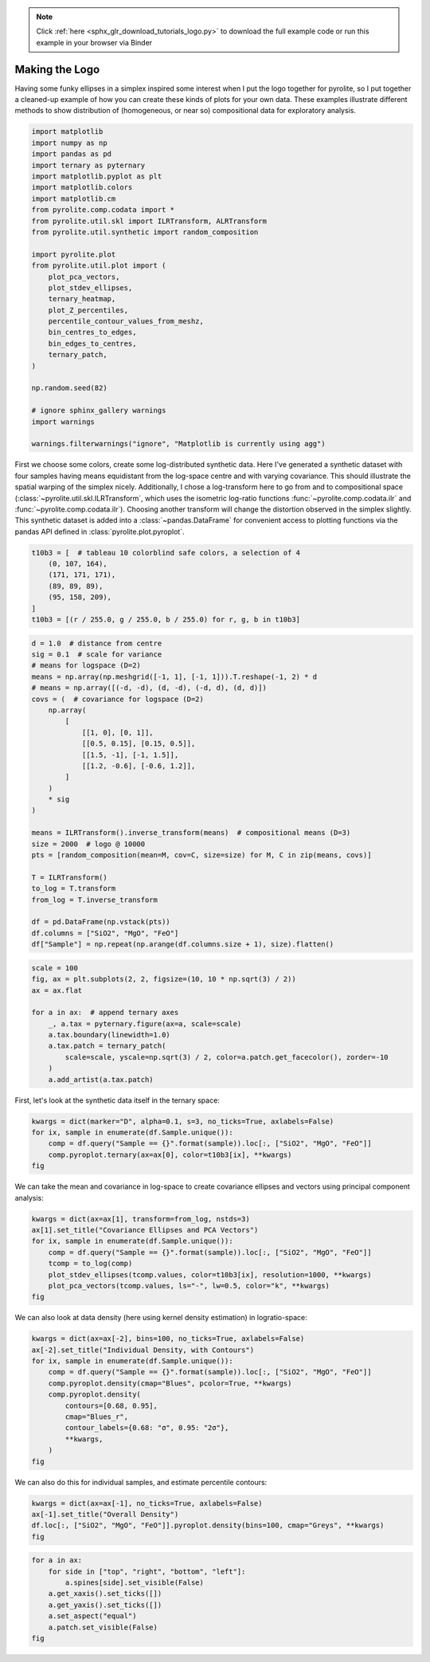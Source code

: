 .. note::
    :class: sphx-glr-download-link-note

    Click :ref:`here <sphx_glr_download_tutorials_logo.py>` to download the full example code or run this example in your browser via Binder
.. rst-class:: sphx-glr-example-title

.. _sphx_glr_tutorials_logo.py:


Making the Logo
==================================

Having some funky ellipses in a simplex inspired some interest when I put the logo
together for pyrolite, so I put together a cleaned-up example of how you can create
these kinds of plots for your own data. These examples illustrate different methods to
show distribution of (homogeneous, or near so) compositional data for exploratory
analysis.



.. code-block:: default

    import matplotlib
    import numpy as np
    import pandas as pd
    import ternary as pyternary
    import matplotlib.pyplot as plt
    import matplotlib.colors
    import matplotlib.cm
    from pyrolite.comp.codata import *
    from pyrolite.util.skl import ILRTransform, ALRTransform
    from pyrolite.util.synthetic import random_composition

    import pyrolite.plot
    from pyrolite.util.plot import (
        plot_pca_vectors,
        plot_stdev_ellipses,
        ternary_heatmap,
        plot_Z_percentiles,
        percentile_contour_values_from_meshz,
        bin_centres_to_edges,
        bin_edges_to_centres,
        ternary_patch,
    )

    np.random.seed(82)

    # ignore sphinx_gallery warnings
    import warnings

    warnings.filterwarnings("ignore", "Matplotlib is currently using agg")







First we choose some colors, create some log-distributed synthetic data. Here I've
generated a synthetic dataset with four samples having means equidistant from the
log-space centre and with varying covariance. This should illustrate the spatial
warping of the simplex nicely. Additionally, I chose a log-transform here to go
from and to compositional space (:class:`~pyrolite.util.skl.ILRTransform`, which uses
the isometric log-ratio functions
:func:`~pyrolite.comp.codata.ilr` and :func:`~pyrolite.comp.codata.ilr`). Choosing
another transform will change the distortion observed in the simplex slightly.
This synthetic dataset is added into a :class:`~pandas.DataFrame` for convenient access
to plotting functions via the pandas API defined in :class:`pyrolite.plot.pyroplot`.



.. code-block:: default

    t10b3 = [  # tableau 10 colorblind safe colors, a selection of 4
        (0, 107, 164),
        (171, 171, 171),
        (89, 89, 89),
        (95, 158, 209),
    ]
    t10b3 = [(r / 255.0, g / 255.0, b / 255.0) for r, g, b in t10b3]








.. code-block:: default

    d = 1.0  # distance from centre
    sig = 0.1  # scale for variance
    # means for logspace (D=2)
    means = np.array(np.meshgrid([-1, 1], [-1, 1])).T.reshape(-1, 2) * d
    # means = np.array([(-d, -d), (d, -d), (-d, d), (d, d)])
    covs = (  # covariance for logspace (D=2)
        np.array(
            [
                [[1, 0], [0, 1]],
                [[0.5, 0.15], [0.15, 0.5]],
                [[1.5, -1], [-1, 1.5]],
                [[1.2, -0.6], [-0.6, 1.2]],
            ]
        )
        * sig
    )

    means = ILRTransform().inverse_transform(means)  # compositional means (D=3)
    size = 2000  # logo @ 10000
    pts = [random_composition(mean=M, cov=C, size=size) for M, C in zip(means, covs)]

    T = ILRTransform()
    to_log = T.transform
    from_log = T.inverse_transform

    df = pd.DataFrame(np.vstack(pts))
    df.columns = ["SiO2", "MgO", "FeO"]
    df["Sample"] = np.repeat(np.arange(df.columns.size + 1), size).flatten()








.. code-block:: default

    scale = 100
    fig, ax = plt.subplots(2, 2, figsize=(10, 10 * np.sqrt(3) / 2))
    ax = ax.flat

    for a in ax:  # append ternary axes
        _, a.tax = pyternary.figure(ax=a, scale=scale)
        a.tax.boundary(linewidth=1.0)
        a.tax.patch = ternary_patch(
            scale=scale, yscale=np.sqrt(3) / 2, color=a.patch.get_facecolor(), zorder=-10
        )
        a.add_artist(a.tax.patch)



.. image:: /tutorials/images/sphx_glr_logo_001.png
    :class: sphx-glr-single-img


.. rst-class:: sphx-glr-script-out

 Out:

 .. code-block:: none

    C:\ProgramData\Anaconda3_64\lib\site-packages\matplotlib\pyplot.py:514: RuntimeWarning: More than 20 figures have been opened. Figures created through the pyplot interface (`matplotlib.pyplot.figure`) are retained until explicitly closed and may consume too much memory. (To control this warning, see the rcParam `figure.max_open_warning`).
      max_open_warning, RuntimeWarning)




First, let's look at the synthetic data itself in the ternary space:



.. code-block:: default

    kwargs = dict(marker="D", alpha=0.1, s=3, no_ticks=True, axlabels=False)
    for ix, sample in enumerate(df.Sample.unique()):
        comp = df.query("Sample == {}".format(sample)).loc[:, ["SiO2", "MgO", "FeO"]]
        comp.pyroplot.ternary(ax=ax[0], color=t10b3[ix], **kwargs)
    fig



.. image:: /tutorials/images/sphx_glr_logo_002.png
    :class: sphx-glr-single-img


.. rst-class:: sphx-glr-script-out

 Out:

 .. code-block:: none


    <Figure size 1000x866.025 with 4 Axes>



We can take the mean and covariance in log-space to create covariance ellipses and
vectors using principal component analysis:



.. code-block:: default

    kwargs = dict(ax=ax[1], transform=from_log, nstds=3)
    ax[1].set_title("Covariance Ellipses and PCA Vectors")
    for ix, sample in enumerate(df.Sample.unique()):
        comp = df.query("Sample == {}".format(sample)).loc[:, ["SiO2", "MgO", "FeO"]]
        tcomp = to_log(comp)
        plot_stdev_ellipses(tcomp.values, color=t10b3[ix], resolution=1000, **kwargs)
        plot_pca_vectors(tcomp.values, ls="-", lw=0.5, color="k", **kwargs)
    fig



.. image:: /tutorials/images/sphx_glr_logo_003.png
    :class: sphx-glr-single-img


.. rst-class:: sphx-glr-script-out

 Out:

 .. code-block:: none


    <Figure size 1000x866.025 with 4 Axes>



We can also look at data density (here using kernel density estimation)
in logratio-space:



.. code-block:: default

    kwargs = dict(ax=ax[-2], bins=100, no_ticks=True, axlabels=False)
    ax[-2].set_title("Individual Density, with Contours")
    for ix, sample in enumerate(df.Sample.unique()):
        comp = df.query("Sample == {}".format(sample)).loc[:, ["SiO2", "MgO", "FeO"]]
        comp.pyroplot.density(cmap="Blues", pcolor=True, **kwargs)
        comp.pyroplot.density(
            contours=[0.68, 0.95],
            cmap="Blues_r",
            contour_labels={0.68: "σ", 0.95: "2σ"},
            **kwargs,
        )
    fig



.. image:: /tutorials/images/sphx_glr_logo_004.png
    :class: sphx-glr-single-img


.. rst-class:: sphx-glr-script-out

 Out:

 .. code-block:: none


    <Figure size 1000x866.025 with 4 Axes>



We can also do this for individual samples, and estimate percentile contours:



.. code-block:: default

    kwargs = dict(ax=ax[-1], no_ticks=True, axlabels=False)
    ax[-1].set_title("Overall Density")
    df.loc[:, ["SiO2", "MgO", "FeO"]].pyroplot.density(bins=100, cmap="Greys", **kwargs)
    fig



.. image:: /tutorials/images/sphx_glr_logo_005.png
    :class: sphx-glr-single-img


.. rst-class:: sphx-glr-script-out

 Out:

 .. code-block:: none


    <Figure size 1000x866.025 with 4 Axes>




.. code-block:: default


    for a in ax:
        for side in ["top", "right", "bottom", "left"]:
            a.spines[side].set_visible(False)
        a.get_xaxis().set_ticks([])
        a.get_yaxis().set_ticks([])
        a.set_aspect("equal")
        a.patch.set_visible(False)
    fig



.. image:: /tutorials/images/sphx_glr_logo_006.png
    :class: sphx-glr-single-img


.. rst-class:: sphx-glr-script-out

 Out:

 .. code-block:: none


    <Figure size 1000x866.025 with 4 Axes>




.. rst-class:: sphx-glr-timing

   **Total running time of the script:** ( 0 minutes  59.130 seconds)


.. _sphx_glr_download_tutorials_logo.py:


.. only :: html

 .. container:: sphx-glr-footer
    :class: sphx-glr-footer-example


  .. container:: binder-badge

    .. image:: https://mybinder.org/badge_logo.svg
      :target: https://mybinder.org/v2/gh/morganjwilliams/pyrolite/develop?filepath=docs/source/tutorials/logo.ipynb
      :width: 150 px


  .. container:: sphx-glr-download

     :download:`Download Python source code: logo.py <logo.py>`



  .. container:: sphx-glr-download

     :download:`Download Jupyter notebook: logo.ipynb <logo.ipynb>`


.. only:: html

 .. rst-class:: sphx-glr-signature

    `Gallery generated by Sphinx-Gallery <https://sphinx-gallery.github.io>`_
